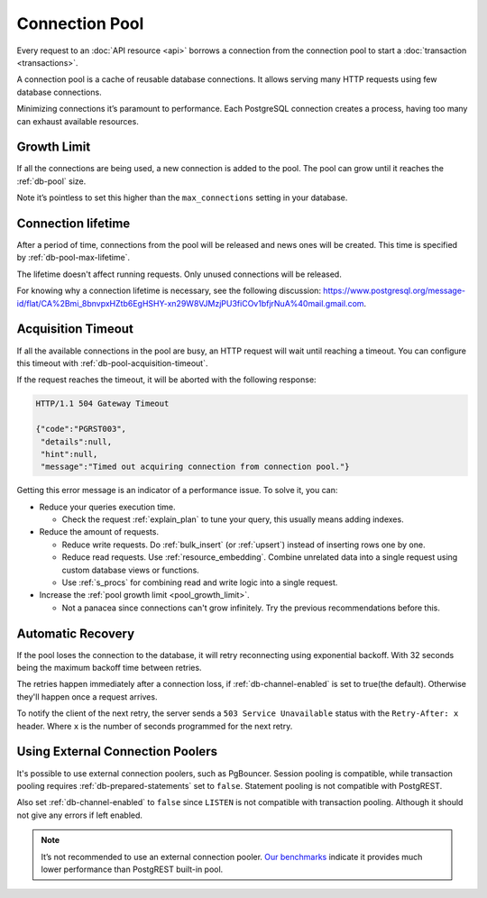 Connection Pool
===============

Every request to an :doc:`API resource <api>` borrows a connection from the connection pool to start a :doc:`transaction <transactions>`.

A connection pool is a cache of reusable database connections. It allows serving many HTTP requests using few database connections.

Minimizing connections it’s paramount to performance. Each PostgreSQL connection creates a process, having too many can exhaust available resources.

.. _pool_growth_limit:

Growth Limit
------------

If all the connections are being used, a new connection is added to the pool. The pool can grow until it reaches the :ref:`db-pool` size.

Note it’s pointless to set this higher than the ``max_connections`` setting in your database.

Connection lifetime
-------------------

After a period of time, connections from the pool will be released and news ones will be created. This time is specified by :ref:`db-pool-max-lifetime`.

The lifetime doesn't affect running requests. Only unused connections will be released.

For knowing why a connection lifetime is necessary, see the following discussion:
https://www.postgresql.org/message-id/flat/CA%2Bmi_8bnvpxHZtb6EgHSHY-xn29W8VJMzjPU3fiCOv1bfjrNuA%40mail.gmail.com.

Acquisition Timeout
-------------------

If all the available connections in the pool are busy, an HTTP request will wait until reaching a timeout. You can configure this timeout with :ref:`db-pool-acquisition-timeout`.

If the request reaches the timeout, it will be aborted with the following response:

.. code-block:: http

  HTTP/1.1 504 Gateway Timeout

  {"code":"PGRST003",
   "details":null,
   "hint":null,
   "message":"Timed out acquiring connection from connection pool."}

Getting this error message is an indicator of a performance issue. To solve it, you can:

- Reduce your queries execution time.

  - Check the request :ref:`explain_plan` to tune your query, this usually means adding indexes.

- Reduce the amount of requests.

  - Reduce write requests. Do :ref:`bulk_insert` (or :ref:`upsert`) instead of inserting rows one by one.
  - Reduce read requests. Use :ref:`resource_embedding`. Combine unrelated data into a single request using custom database views or functions.
  - Use :ref:`s_procs` for combining read and write logic into a single request.

- Increase the :ref:`pool growth limit <pool_growth_limit>`.

  - Not a panacea since connections can't grow infinitely. Try the previous recommendations before this.

.. _automatic_recovery:

Automatic Recovery
------------------

If the pool loses the connection to the database, it will retry reconnecting using exponential backoff. With 32 seconds being the maximum backoff time between retries.

The retries happen immediately after a connection loss, if :ref:`db-channel-enabled` is set to true(the default). Otherwise they'll happen once a request arrives.

To notify the client of the next retry, the server sends a ``503 Service Unavailable`` status with the ``Retry-After: x`` header. Where ``x`` is the number of seconds programmed for the next retry.

.. _external_connection_poolers:

Using External Connection Poolers
---------------------------------

It's possible to use external connection poolers, such as PgBouncer. Session pooling is compatible, while transaction pooling requires :ref:`db-prepared-statements` set to ``false``. Statement pooling is not compatible with PostgREST.

Also set :ref:`db-channel-enabled` to ``false`` since ``LISTEN`` is not compatible with transaction pooling. Although it should not give any errors if left enabled.

.. note::

  It’s not recommended to use an external connection pooler. `Our benchmarks <https://github.com/PostgREST/postgrest/issues/2294#issuecomment-1139148672>`_ indicate it provides much lower performance than PostgREST built-in pool.
